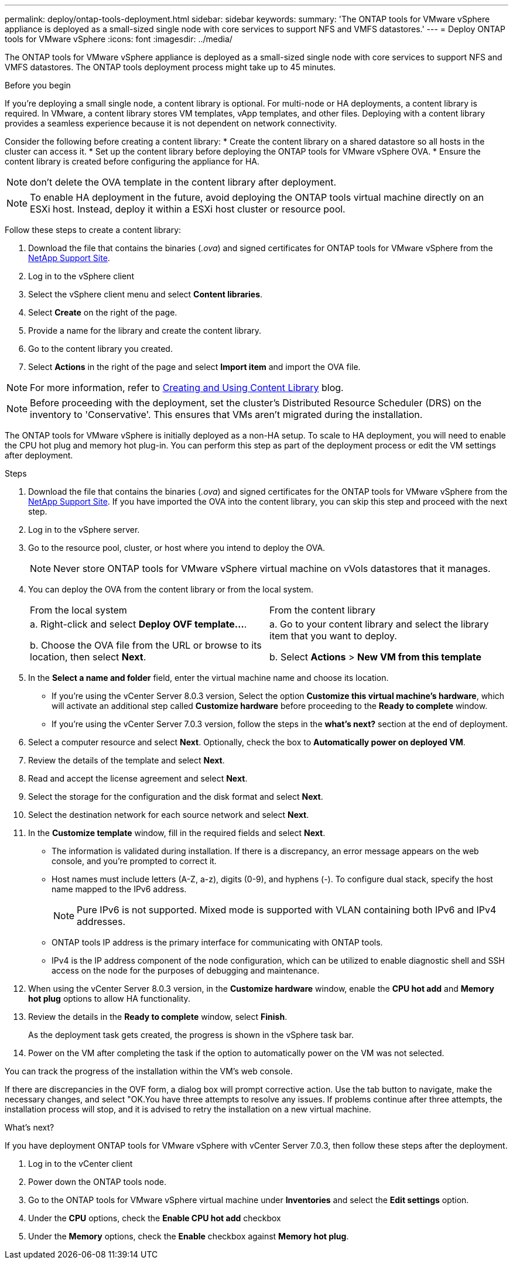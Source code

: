 ---
permalink: deploy/ontap-tools-deployment.html
sidebar: sidebar
keywords:
summary: 'The ONTAP tools for VMware vSphere appliance is deployed as a small-sized single node with core services to support NFS and VMFS datastores.'
---
= Deploy ONTAP tools for VMware vSphere
:icons: font
:imagesdir: ../media/

[.lead]
The ONTAP tools for VMware vSphere appliance is deployed as a small-sized single node with core services to support NFS and VMFS datastores. The ONTAP tools deployment process might take up to 45 minutes.

.Before you begin

If you're deploying a small single node, a content library is optional. For multi-node or HA deployments, a content library is required. In VMware, a content library stores VM templates, vApp templates, and other files. Deploying with a content library provides a seamless experience because it is not dependent on network connectivity.

Consider the following before creating a content library:
* Create the content library on a shared datastore so all hosts in the cluster can access it.
* Set up the content library before deploying the ONTAP tools for VMware vSphere OVA.
* Ensure the content library is created before configuring the appliance for HA.
[NOTE]
don't delete the OVA template in the content library after deployment.

[NOTE]
To enable HA deployment in the future, avoid deploying the ONTAP tools virtual machine directly on an ESXi host. Instead, deploy it within a ESXi host cluster or resource pool.

Follow these steps to create a content library:

. Download the file that contains the binaries (_.ova_) and signed certificates for ONTAP tools for VMware vSphere from the https://mysupport.netapp.com/site/products/all/details/otv10/downloads-tab[NetApp Support Site^].
. Log in to the vSphere client
. Select the vSphere client menu and select *Content libraries*.
. Select *Create* on the right of the page.
. Provide a name for the library and create the content library.
. Go to the content library you created.
. Select *Actions* in the right of the page and select *Import item* and import the OVA file.

[NOTE]
For more information, refer to https://blogs.vmware.com/vsphere/2020/01/creating-and-using-content-library.html[Creating and Using Content Library] blog.

[NOTE]
Before proceeding with the deployment, set the cluster's Distributed Resource Scheduler (DRS) on the inventory to 'Conservative'. This ensures that VMs aren't migrated during the installation.

The ONTAP tools for VMware vSphere is initially deployed as a non-HA setup. To scale to HA deployment, you will need to enable the CPU hot plug and memory hot plug-in. You can perform this step as part of the deployment process or edit the VM settings after deployment.
// updated for OTVDOC-255 - Jani

.Steps

. Download the file that contains the binaries (_.ova_) and signed certificates for the ONTAP tools for VMware vSphere from the https://mysupport.netapp.com/site/products/all/details/otv10/downloads-tab[NetApp Support Site^]. If you have imported the OVA into the content library, you can skip this step and proceed with the next step.
. Log in to the vSphere server.
. Go to the resource pool, cluster, or host where you intend to deploy the OVA.
+
[NOTE]
Never store ONTAP tools for VMware vSphere virtual machine on vVols datastores that it manages.
. You can deploy the OVA from the content library or from the local system.
+
|===
|From the local system|From the content library
|
a. Right-click and select *Deploy OVF template...*.

b. Choose the OVA file from the URL or browse to its location, then select *Next*.
|
a. Go to your content library and select the library item that you want to deploy. 

b. Select *Actions* > *New VM from this template*
|===
. In the *Select a name and folder* field, enter the virtual machine name and choose its location. 
+
* If you're using the vCenter Server 8.0.3 version, Select the option *Customize this virtual machine's hardware*, which will activate an additional step called *Customize hardware* before proceeding to the *Ready to complete* window.
* If you're using the vCenter Server 7.0.3 version, follow the steps in the *what's next?* section at the end of deployment.
. Select a computer resource and select *Next*. Optionally, check the box to *Automatically power on deployed VM*.
. Review the details of the template and select *Next*.
. Read and accept the license agreement and select *Next*.
. Select the storage for the configuration and the disk format and select *Next*.
. Select the destination network for each source network and select *Next*.
. In the *Customize template* window, fill in the required fields and select *Next*. 
[NOTE] 
+
* The information is validated during installation. If there is a discrepancy, an error message appears on the web console, and you're prompted to correct it.
* Host names must include letters (A-Z, a-z), digits (0-9), and hyphens (-). To configure dual stack, specify the host name mapped to the IPv6 address.
[NOTE]
Pure IPv6 is not supported. Mixed mode is supported with VLAN containing both IPv6 and IPv4 addresses.
* ONTAP tools IP address is the primary interface for communicating with ONTAP tools.
* IPv4 is the IP address component of the node configuration, which can be utilized to enable diagnostic shell and SSH access on the node for the purposes of debugging and maintenance.
// update for OTVDOC-262 
. When using the vCenter Server 8.0.3 version, in the *Customize hardware* window, enable the *CPU hot add* and *Memory hot plug* options to allow HA functionality.
// Applicable only to vCenter 8.0.3
. Review the details in the *Ready to complete* window, select *Finish*.
+
As the deployment task gets created, the progress is shown in the vSphere task bar.
// we might need to add another step to To customizet he hardware. go to vSphere clinet menu >  in the inventory go to your VM > edit settings. 
. Power on the VM after completing the task if the option to automatically power on the VM was not selected.

You can track the progress of the installation within the VM's web console.

If there are discrepancies in the OVF form, a dialog box will prompt corrective action. Use the tab button to navigate, make the necessary changes, and select "OK.You have three attempts to resolve any issues. If problems continue after three attempts, the installation process will stop, and it is advised to retry the installation on a new virtual machine.

.What’s next?

If you have deployment ONTAP tools for VMware vSphere with vCenter Server 7.0.3, then follow these steps after the deployment.

. Log in to the vCenter client
. Power down the ONTAP tools node.
. Go to the ONTAP tools for VMware vSphere virtual machine under *Inventories* and select the *Edit settings* option.
. Under the *CPU* options, check the *Enable CPU hot add* checkbox
. Under the *Memory* options, check the *Enable* checkbox against *Memory hot plug*.


